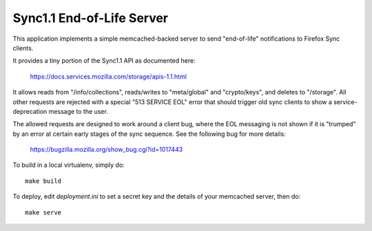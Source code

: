 ==========================
Sync1.1 End-of-Life Server
==========================

This application implements a simple memcached-backed server to send
"end-of-life" notifications to Firefox Sync clients.

It provides a tiny portion of the Sync1.1 API as documented here:

    https://docs.services.mozilla.com/storage/apis-1.1.html

It allows reads from "/info/collections", reads/writes to "meta/global" and
"crypto/keys", and deletes to "/storage".  All other requests are rejected
with a special "513 SERVICE EOL" error that should trigger old sync clients
to show a service-deprecation message to the user.

The allowed requests are designed to work around a client bug, where the EOL
messaging is not shown if it is "trumped" by an error at certain early stages
of the sync sequence.  See the following bug for more details:

    https://bugzilla.mozilla.org/show_bug.cgi?id=1017443

To build in a local virtualenv, simply do::

    make build

To deploy, edit `deployment.ini` to set a secret key and the details of your
memcached server, then do::

    make serve
